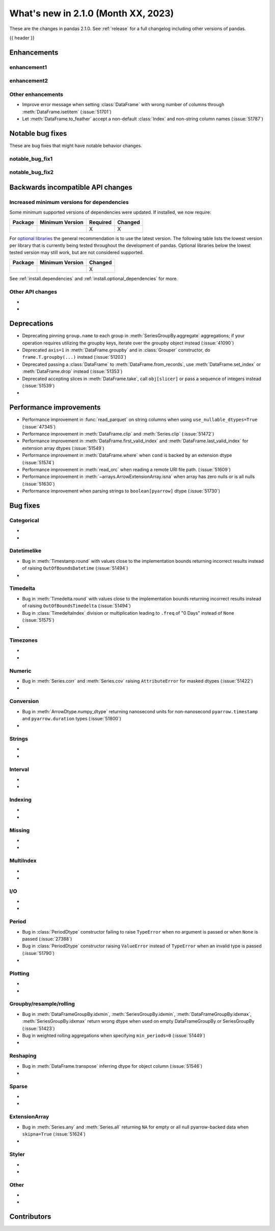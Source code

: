 .. _whatsnew_210:

What's new in 2.1.0 (Month XX, 2023)
--------------------------------------

These are the changes in pandas 2.1.0. See :ref:`release` for a full changelog
including other versions of pandas.

{{ header }}

.. ---------------------------------------------------------------------------
.. _whatsnew_210.enhancements:

Enhancements
~~~~~~~~~~~~

.. _whatsnew_210.enhancements.enhancement1:

enhancement1
^^^^^^^^^^^^

.. _whatsnew_210.enhancements.enhancement2:

enhancement2
^^^^^^^^^^^^

.. _whatsnew_210.enhancements.other:

Other enhancements
^^^^^^^^^^^^^^^^^^
- Improve error message when setting :class:`DataFrame` with wrong number of columns through :meth:`DataFrame.isetitem` (:issue:`51701`)
- Let :meth:`DataFrame.to_feather` accept a non-default :class:`Index` and non-string column names (:issue:`51787`)

.. ---------------------------------------------------------------------------
.. _whatsnew_210.notable_bug_fixes:

Notable bug fixes
~~~~~~~~~~~~~~~~~

These are bug fixes that might have notable behavior changes.

.. _whatsnew_210.notable_bug_fixes.notable_bug_fix1:

notable_bug_fix1
^^^^^^^^^^^^^^^^

.. _whatsnew_210.notable_bug_fixes.notable_bug_fix2:

notable_bug_fix2
^^^^^^^^^^^^^^^^

.. ---------------------------------------------------------------------------
.. _whatsnew_210.api_breaking:

Backwards incompatible API changes
~~~~~~~~~~~~~~~~~~~~~~~~~~~~~~~~~~

.. _whatsnew_210.api_breaking.deps:

Increased minimum versions for dependencies
^^^^^^^^^^^^^^^^^^^^^^^^^^^^^^^^^^^^^^^^^^^
Some minimum supported versions of dependencies were updated.
If installed, we now require:

+-----------------+-----------------+----------+---------+
| Package         | Minimum Version | Required | Changed |
+=================+=================+==========+=========+
|                 |                 |    X     |    X    |
+-----------------+-----------------+----------+---------+

For `optional libraries <https://pandas.pydata.org/docs/getting_started/install.html>`_ the general recommendation is to use the latest version.
The following table lists the lowest version per library that is currently being tested throughout the development of pandas.
Optional libraries below the lowest tested version may still work, but are not considered supported.

+-----------------+-----------------+---------+
| Package         | Minimum Version | Changed |
+=================+=================+=========+
|                 |                 |    X    |
+-----------------+-----------------+---------+

See :ref:`install.dependencies` and :ref:`install.optional_dependencies` for more.

.. _whatsnew_210.api_breaking.other:

Other API changes
^^^^^^^^^^^^^^^^^
-
-

.. ---------------------------------------------------------------------------
.. _whatsnew_210.deprecations:

Deprecations
~~~~~~~~~~~~
- Deprecating pinning ``group.name`` to each group in :meth:`SeriesGroupBy.aggregate` aggregations; if your operation requires utilizing the groupby keys, iterate over the groupby object instead (:issue:`41090`)
- Deprecated ``axis=1`` in :meth:`DataFrame.groupby` and in :class:`Grouper` constructor, do ``frame.T.groupby(...)`` instead (:issue:`51203`)
- Deprecated passing a :class:`DataFrame` to :meth:`DataFrame.from_records`, use :meth:`DataFrame.set_index` or :meth:`DataFrame.drop` instead (:issue:`51353`)
- Deprecated accepting slices in :meth:`DataFrame.take`, call ``obj[slicer]`` or pass a sequence of integers instead (:issue:`51539`)
-

.. ---------------------------------------------------------------------------
.. _whatsnew_210.performance:

Performance improvements
~~~~~~~~~~~~~~~~~~~~~~~~
- Performance improvement in :func:`read_parquet` on string columns when using ``use_nullable_dtypes=True`` (:issue:`47345`)
- Performance improvement in :meth:`DataFrame.clip` and :meth:`Series.clip` (:issue:`51472`)
- Performance improvement in :meth:`DataFrame.first_valid_index` and :meth:`DataFrame.last_valid_index` for extension array dtypes (:issue:`51549`)
- Performance improvement in :meth:`DataFrame.where` when ``cond`` is backed by an extension dtype (:issue:`51574`)
- Performance improvement in :meth:`read_orc` when reading a remote URI file path. (:issue:`51609`)
- Performance improvement in :meth:`~arrays.ArrowExtensionArray.isna` when array has zero nulls or is all nulls (:issue:`51630`)
- Performance improvement when parsing strings to ``boolean[pyarrow]`` dtype (:issue:`51730`)

.. ---------------------------------------------------------------------------
.. _whatsnew_210.bug_fixes:

Bug fixes
~~~~~~~~~

Categorical
^^^^^^^^^^^
-
-

Datetimelike
^^^^^^^^^^^^
- Bug in :meth:`Timestamp.round` with values close to the implementation bounds returning incorrect results instead of raising ``OutOfBoundsDatetime`` (:issue:`51494`)
-

Timedelta
^^^^^^^^^
- Bug in :meth:`Timedelta.round` with values close to the implementation bounds returning incorrect results instead of raising ``OutOfBoundsTimedelta`` (:issue:`51494`)
- Bug in :class:`TimedeltaIndex` division or multiplication leading to ``.freq`` of "0 Days" instead of ``None`` (:issue:`51575`)
-

Timezones
^^^^^^^^^
-
-

Numeric
^^^^^^^
- Bug in :meth:`Series.corr` and :meth:`Series.cov` raising ``AttributeError`` for masked dtypes (:issue:`51422`)
-

Conversion
^^^^^^^^^^
- Bug in :meth:`ArrowDtype.numpy_dtype` returning nanosecond units for non-nanosecond ``pyarrow.timestamp`` and ``pyarrow.duration`` types (:issue:`51800`)
-

Strings
^^^^^^^
-
-

Interval
^^^^^^^^
-
-

Indexing
^^^^^^^^
-
-

Missing
^^^^^^^
-
-

MultiIndex
^^^^^^^^^^
-
-

I/O
^^^
-
-

Period
^^^^^^
- Bug in :class:`PeriodDtype` constructor failing to raise ``TypeError`` when no argument is passed or when ``None`` is passed (:issue:`27388`)
- Bug in :class:`PeriodDtype` constructor raising ``ValueError`` instead of ``TypeError`` when an invalid type is passed (:issue:`51790`)
-

Plotting
^^^^^^^^
-
-

Groupby/resample/rolling
^^^^^^^^^^^^^^^^^^^^^^^^
- Bug in :meth:`DataFrameGroupBy.idxmin`, :meth:`SeriesGroupBy.idxmin`, :meth:`DataFrameGroupBy.idxmax`, :meth:`SeriesGroupBy.idxmax` return wrong dtype when used on empty DataFrameGroupBy or SeriesGroupBy (:issue:`51423`)
- Bug in weighted rolling aggregations when specifying ``min_periods=0`` (:issue:`51449`)
-

Reshaping
^^^^^^^^^
- Bug in :meth:`DataFrame.transpose` inferring dtype for object column (:issue:`51546`)
-

Sparse
^^^^^^
-
-

ExtensionArray
^^^^^^^^^^^^^^
- Bug in :meth:`Series.any` and :meth:`Series.all` returning ``NA`` for empty or all null pyarrow-backed data when ``skipna=True`` (:issue:`51624`)
-

Styler
^^^^^^
-
-

Other
^^^^^

.. ***DO NOT USE THIS SECTION***

-
-

.. ---------------------------------------------------------------------------
.. _whatsnew_210.contributors:

Contributors
~~~~~~~~~~~~
